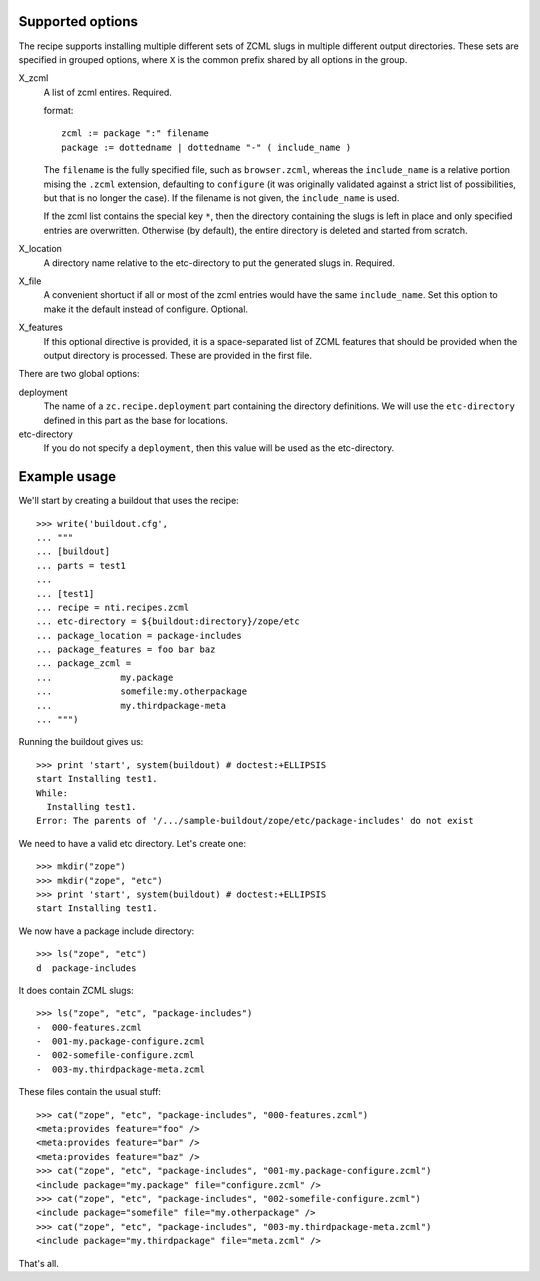 Supported options
=================

The recipe supports installing multiple different sets
of ZCML slugs in multiple different output directories.
These sets are specified in grouped options, where ``X``
is the common prefix shared by all options in the group.

X_zcml
	A list of zcml entires. Required.

	format::

		zcml := package ":" filename
		package := dottedname | dottedname "-" ( include_name )

	The ``filename`` is the fully specified file, such as
	``browser.zcml``, whereas the ``include_name`` is a relative
	portion mising the ``.zcml`` extension, defaulting to
	``configure`` (it was originally validated against a strict list
	of possibilities, but that is no longer the case). If the filename
	is not given, the ``include_name`` is used.

	If the zcml list contains the special key ``*``, then the
	directory containing the slugs is left in place and only specified
	entries are overwritten. Otherwise (by default), the entire
	directory is deleted and started from scratch.

X_location
	A directory name relative to the etc-directory
	to put the generated slugs in. Required.

X_file
	A convenient shortuct if all or most of the zcml entries would
	have the same ``include_name``. Set this option to make it the
	default instead of configure. Optional.

X_features
	If this optional directive is provided, it is a space-separated
	list of ZCML features that should be provided when the output
	directory is processed. These are provided in the first file.

There are two global options:

deployment
	The name of a ``zc.recipe.deployment`` part containing the
	directory definitions. We will use the ``etc-directory`` defined
	in this part as the base for locations.

etc-directory
	If you do not specify a ``deployment``, then this value will
	be used as the etc-directory.


Example usage
=============

We'll start by creating a buildout that uses the recipe::

	>>> write('buildout.cfg',
	... """
	... [buildout]
	... parts = test1
	...
	... [test1]
	... recipe = nti.recipes.zcml
	... etc-directory = ${buildout:directory}/zope/etc
	... package_location = package-includes
	... package_features = foo bar baz
	... package_zcml =
	...		my.package
	...		somefile:my.otherpackage
	...		my.thirdpackage-meta
	... """)

Running the buildout gives us::

	>>> print 'start', system(buildout) # doctest:+ELLIPSIS
	start Installing test1.
	While:
	  Installing test1.
	Error: The parents of '/.../sample-buildout/zope/etc/package-includes' do not exist

We need to have a valid etc directory. Let's create one::

	>>> mkdir("zope")
	>>> mkdir("zope", "etc")
	>>> print 'start', system(buildout) # doctest:+ELLIPSIS
	start Installing test1.

We now have a package include directory::

	>>> ls("zope", "etc")
	d  package-includes

It does contain ZCML slugs::

	>>> ls("zope", "etc", "package-includes")
	-  000-features.zcml
	-  001-my.package-configure.zcml
	-  002-somefile-configure.zcml
	-  003-my.thirdpackage-meta.zcml

These  files contain the usual stuff::

	>>> cat("zope", "etc", "package-includes", "000-features.zcml")
	<meta:provides feature="foo" />
	<meta:provides feature="bar" />
	<meta:provides feature="baz" />
	>>> cat("zope", "etc", "package-includes", "001-my.package-configure.zcml")
	<include package="my.package" file="configure.zcml" />
	>>> cat("zope", "etc", "package-includes", "002-somefile-configure.zcml")
	<include package="somefile" file="my.otherpackage" />
	>>> cat("zope", "etc", "package-includes", "003-my.thirdpackage-meta.zcml")
	<include package="my.thirdpackage" file="meta.zcml" />

That's all.
